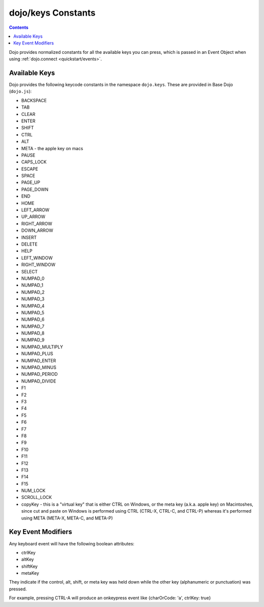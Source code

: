 .. _dojo/keys:

===================
dojo/keys Constants
===================

.. contents ::
    :depth: 2

Dojo provides normalized constants for all the available keys you can press, which is passed in an Event Object when using :ref:`dojo.connect <quickstart/events>`.

Available Keys
==============

Dojo provides the following keycode constants in the namespace ``dojo.keys``. These are provided in Base Dojo (``dojo.js``):

* BACKSPACE
* TAB
* CLEAR
* ENTER
* SHIFT
* CTRL
* ALT
* META - the apple key on macs
* PAUSE
* CAPS_LOCK
* ESCAPE
* SPACE
* PAGE_UP
* PAGE_DOWN
* END
* HOME
* LEFT_ARROW
* UP_ARROW
* RIGHT_ARROW
* DOWN_ARROW
* INSERT
* DELETE
* HELP
* LEFT_WINDOW
* RIGHT_WINDOW
* SELECT
* NUMPAD_0
* NUMPAD_1
* NUMPAD_2
* NUMPAD_3
* NUMPAD_4
* NUMPAD_5
* NUMPAD_6
* NUMPAD_7
* NUMPAD_8
* NUMPAD_9
* NUMPAD_MULTIPLY
* NUMPAD_PLUS
* NUMPAD_ENTER
* NUMPAD_MINUS
* NUMPAD_PERIOD
* NUMPAD_DIVIDE
* F1
* F2
* F3
* F4
* F5
* F6
* F7
* F8
* F9
* F10
* F11
* F12
* F13
* F14
* F15
* NUM_LOCK
* SCROLL_LOCK
* copyKey - this is a "virtual key" that is either CTRL on Windows, or the meta key (a.k.a. apple key) on Macintoshes, since cut and paste on Windows is performed using CTRL (CTRL-X, CTRL-C, and CTRL-P) whereas it's performed using META (META-X, META-C, and META-P)

Key Event Modifiers
===================
Any keyboard event will have the following boolean attributes:

* ctrlKey
* altKey
* shiftKey
* metaKey

They indicate if the control, alt, shift, or meta key was held down while the other key (alphanumeric or punctuation) was pressed.

For example, pressing CTRL-A will produce an onkeypress event like {charOrCode: 'a', ctrlKey: true}
